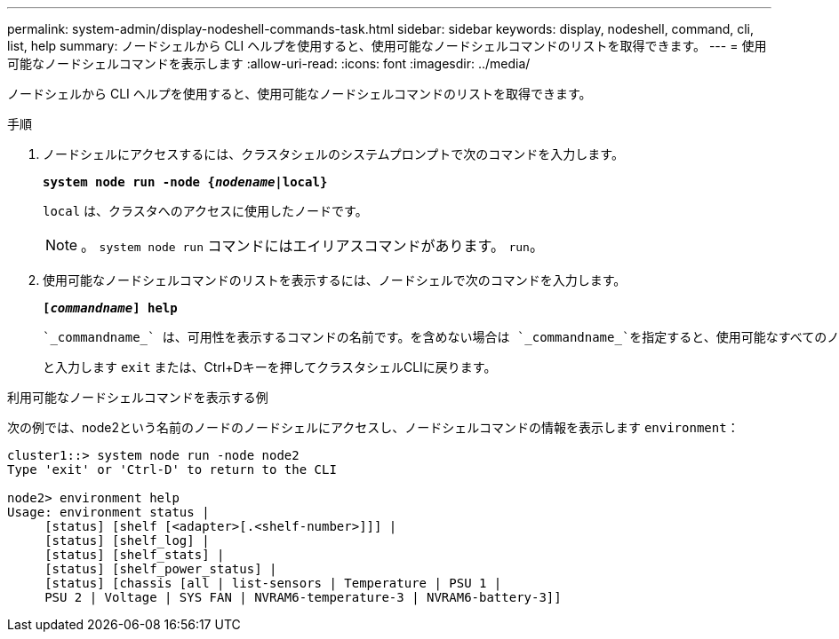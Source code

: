 ---
permalink: system-admin/display-nodeshell-commands-task.html 
sidebar: sidebar 
keywords: display, nodeshell, command, cli, list, help 
summary: ノードシェルから CLI ヘルプを使用すると、使用可能なノードシェルコマンドのリストを取得できます。 
---
= 使用可能なノードシェルコマンドを表示します
:allow-uri-read: 
:icons: font
:imagesdir: ../media/


[role="lead"]
ノードシェルから CLI ヘルプを使用すると、使用可能なノードシェルコマンドのリストを取得できます。

.手順
. ノードシェルにアクセスするには、クラスタシェルのシステムプロンプトで次のコマンドを入力します。
+
`*system node run -node {_nodename_|local}*`

+
`local` は、クラスタへのアクセスに使用したノードです。

+
[NOTE]
====
。 `system node run` コマンドにはエイリアスコマンドがあります。 `run`。

====
. 使用可能なノードシェルコマンドのリストを表示するには、ノードシェルで次のコマンドを入力します。
+
`*[_commandname_] help*`

+
 `_commandname_` は、可用性を表示するコマンドの名前です。を含めない場合は `_commandname_`を指定すると、使用可能なすべてのノードシェルコマンドが表示されます。

+
と入力します `exit` または、Ctrl+Dキーを押してクラスタシェルCLIに戻ります。



.利用可能なノードシェルコマンドを表示する例
次の例では、node2という名前のノードのノードシェルにアクセスし、ノードシェルコマンドの情報を表示します `environment`：

[listing]
----
cluster1::> system node run -node node2
Type 'exit' or 'Ctrl-D' to return to the CLI

node2> environment help
Usage: environment status |
     [status] [shelf [<adapter>[.<shelf-number>]]] |
     [status] [shelf_log] |
     [status] [shelf_stats] |
     [status] [shelf_power_status] |
     [status] [chassis [all | list-sensors | Temperature | PSU 1 |
     PSU 2 | Voltage | SYS FAN | NVRAM6-temperature-3 | NVRAM6-battery-3]]
----
